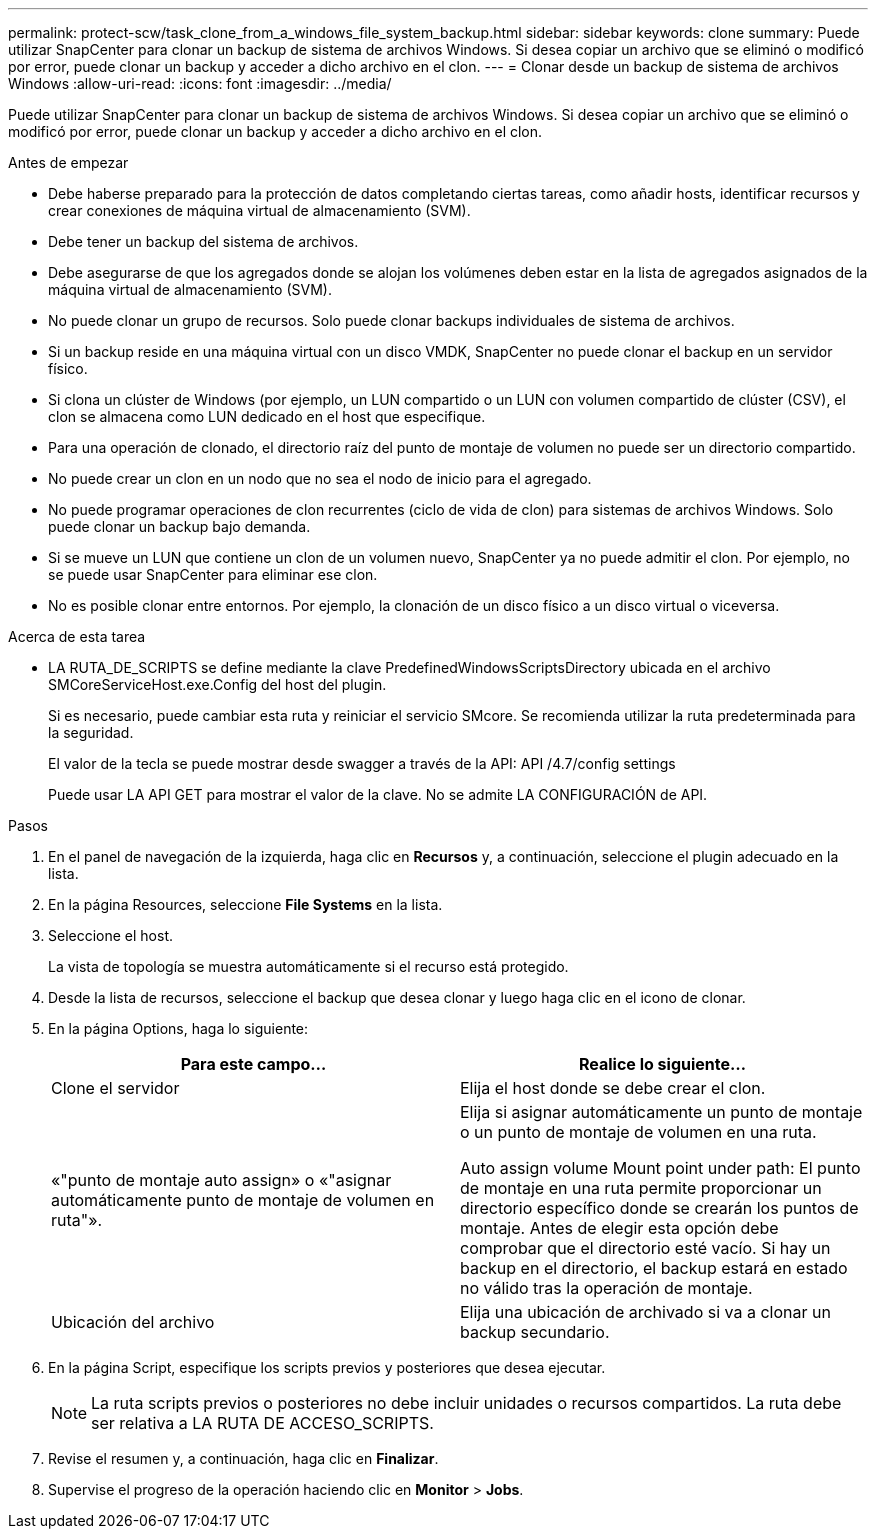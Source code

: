 ---
permalink: protect-scw/task_clone_from_a_windows_file_system_backup.html 
sidebar: sidebar 
keywords: clone 
summary: Puede utilizar SnapCenter para clonar un backup de sistema de archivos Windows. Si desea copiar un archivo que se eliminó o modificó por error, puede clonar un backup y acceder a dicho archivo en el clon. 
---
= Clonar desde un backup de sistema de archivos Windows
:allow-uri-read: 
:icons: font
:imagesdir: ../media/


[role="lead"]
Puede utilizar SnapCenter para clonar un backup de sistema de archivos Windows. Si desea copiar un archivo que se eliminó o modificó por error, puede clonar un backup y acceder a dicho archivo en el clon.

.Antes de empezar
* Debe haberse preparado para la protección de datos completando ciertas tareas, como añadir hosts, identificar recursos y crear conexiones de máquina virtual de almacenamiento (SVM).
* Debe tener un backup del sistema de archivos.
* Debe asegurarse de que los agregados donde se alojan los volúmenes deben estar en la lista de agregados asignados de la máquina virtual de almacenamiento (SVM).
* No puede clonar un grupo de recursos. Solo puede clonar backups individuales de sistema de archivos.
* Si un backup reside en una máquina virtual con un disco VMDK, SnapCenter no puede clonar el backup en un servidor físico.
* Si clona un clúster de Windows (por ejemplo, un LUN compartido o un LUN con volumen compartido de clúster (CSV), el clon se almacena como LUN dedicado en el host que especifique.
* Para una operación de clonado, el directorio raíz del punto de montaje de volumen no puede ser un directorio compartido.
* No puede crear un clon en un nodo que no sea el nodo de inicio para el agregado.
* No puede programar operaciones de clon recurrentes (ciclo de vida de clon) para sistemas de archivos Windows. Solo puede clonar un backup bajo demanda.
* Si se mueve un LUN que contiene un clon de un volumen nuevo, SnapCenter ya no puede admitir el clon. Por ejemplo, no se puede usar SnapCenter para eliminar ese clon.
* No es posible clonar entre entornos. Por ejemplo, la clonación de un disco físico a un disco virtual o viceversa.


.Acerca de esta tarea
* LA RUTA_DE_SCRIPTS se define mediante la clave PredefinedWindowsScriptsDirectory ubicada en el archivo SMCoreServiceHost.exe.Config del host del plugin.
+
Si es necesario, puede cambiar esta ruta y reiniciar el servicio SMcore.  Se recomienda utilizar la ruta predeterminada para la seguridad.

+
El valor de la tecla se puede mostrar desde swagger a través de la API: API /4.7/config settings

+
Puede usar LA API GET para mostrar el valor de la clave. No se admite LA CONFIGURACIÓN de API.



.Pasos
. En el panel de navegación de la izquierda, haga clic en *Recursos* y, a continuación, seleccione el plugin adecuado en la lista.
. En la página Resources, seleccione *File Systems* en la lista.
. Seleccione el host.
+
La vista de topología se muestra automáticamente si el recurso está protegido.

. Desde la lista de recursos, seleccione el backup que desea clonar y luego haga clic en el icono de clonar.
. En la página Options, haga lo siguiente:
+
|===
| Para este campo... | Realice lo siguiente... 


 a| 
Clone el servidor
 a| 
Elija el host donde se debe crear el clon.



 a| 
«"punto de montaje auto assign» o «"asignar automáticamente punto de montaje de volumen en ruta"».
 a| 
Elija si asignar automáticamente un punto de montaje o un punto de montaje de volumen en una ruta.

Auto assign volume Mount point under path: El punto de montaje en una ruta permite proporcionar un directorio específico donde se crearán los puntos de montaje. Antes de elegir esta opción debe comprobar que el directorio esté vacío. Si hay un backup en el directorio, el backup estará en estado no válido tras la operación de montaje.



 a| 
Ubicación del archivo
 a| 
Elija una ubicación de archivado si va a clonar un backup secundario.

|===
. En la página Script, especifique los scripts previos y posteriores que desea ejecutar.
+

NOTE: La ruta scripts previos o posteriores no debe incluir unidades o recursos compartidos. La ruta debe ser relativa a LA RUTA DE ACCESO_SCRIPTS.

. Revise el resumen y, a continuación, haga clic en *Finalizar*.
. Supervise el progreso de la operación haciendo clic en *Monitor* > *Jobs*.

